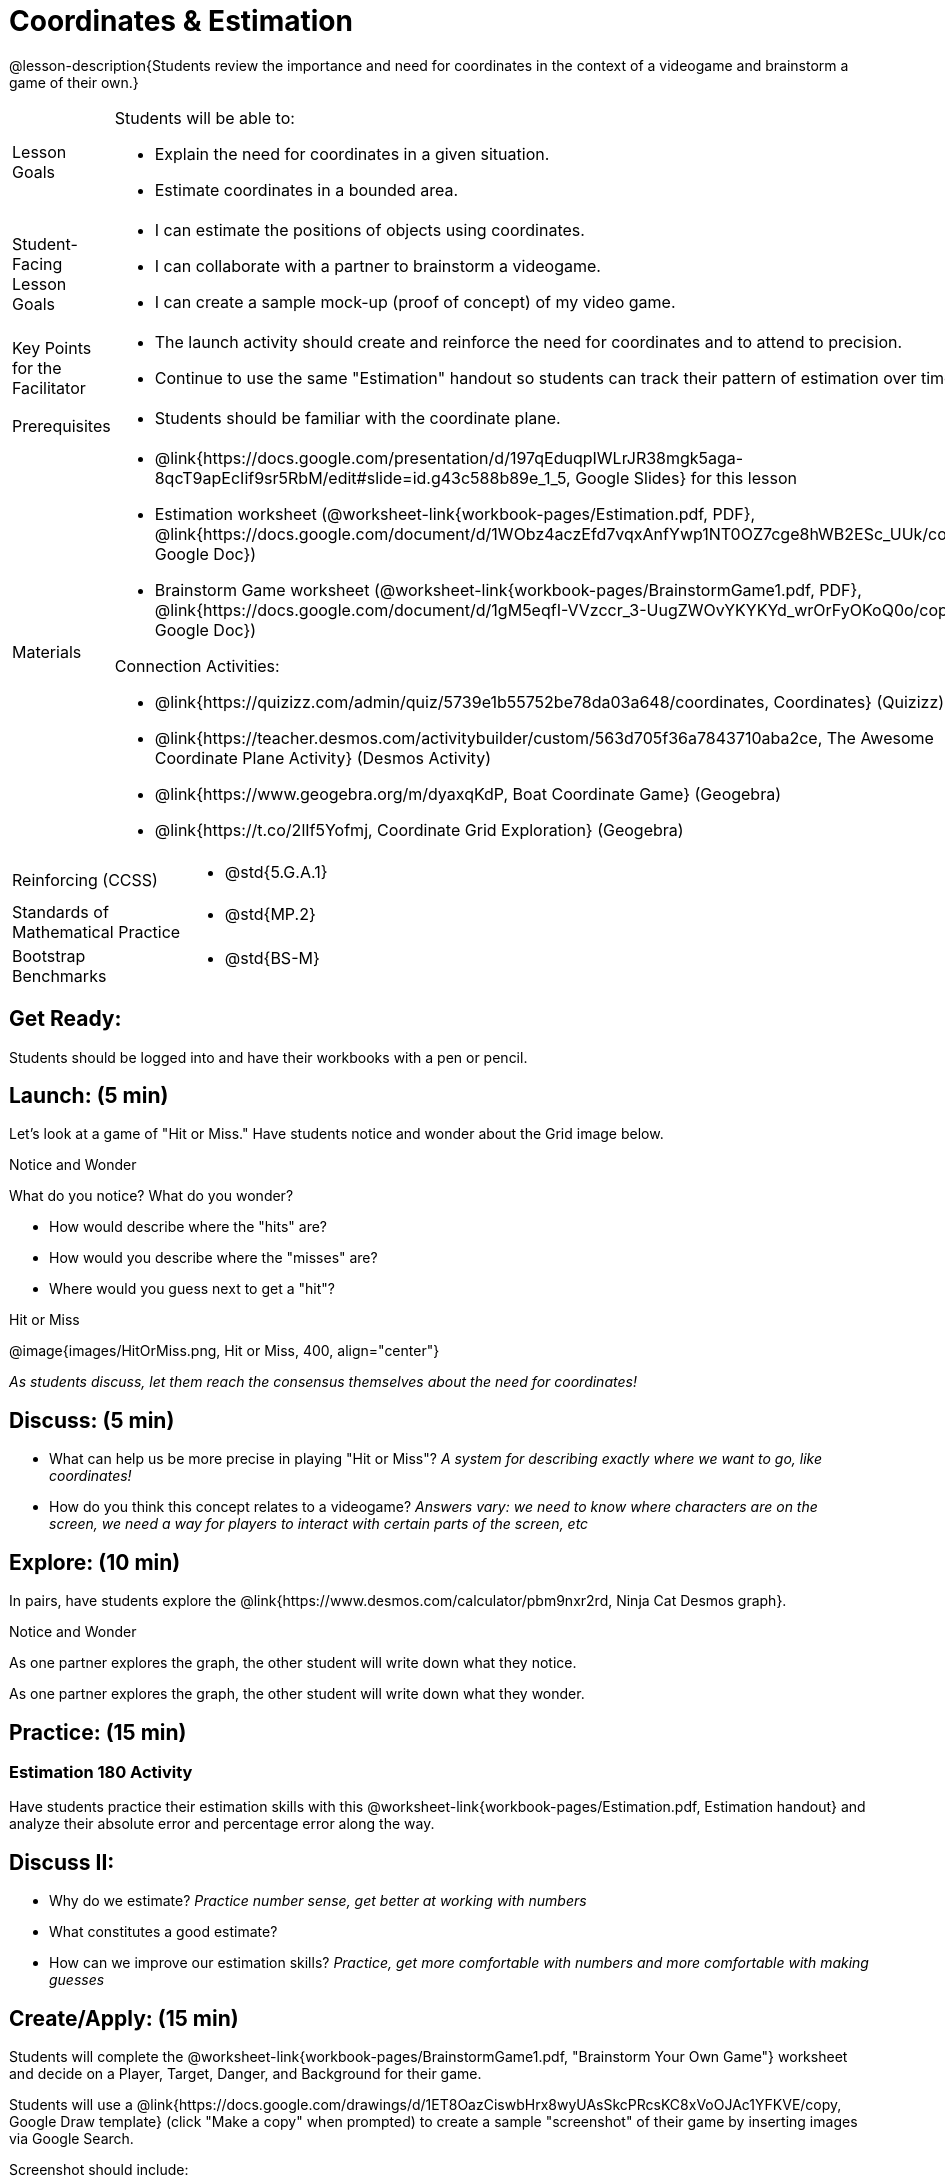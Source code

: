 = Coordinates & Estimation

@lesson-description{Students review the importance and need for coordinates in the context of a videogame and brainstorm a game of their own.}


[.left-header,cols="20a,80a", stripes=none]
|===
|Lesson Goals
|Students will be able to:

* Explain the need for coordinates in a given situation.
* Estimate coordinates in a bounded area.

|Student-Facing Lesson Goals
|
* I can estimate the positions of objects using coordinates.
* I can collaborate with a partner to brainstorm a videogame.
* I can create a sample mock-up (proof of concept) of my video game.

|Key Points for the Facilitator
|
* The launch activity should create and reinforce the need for coordinates and to attend to precision.
* Continue to use the same "Estimation" handout so students can track their pattern of estimation over time.

|Prerequisites
|
* Students should be familiar with the coordinate plane.

|Materials
|

* @link{https://docs.google.com/presentation/d/197qEduqpIWLrJR38mgk5aga-8qcT9apEcIif9sr5RbM/edit#slide=id.g43c588b89e_1_5, Google Slides} for this lesson
* Estimation worksheet (@worksheet-link{workbook-pages/Estimation.pdf, PDF}, @link{https://docs.google.com/document/d/1WObz4aczEfd7vqxAnfYwp1NT0OZ7cge8hWB2ESc_UUk/copy, Google Doc})
* Brainstorm Game worksheet
(@worksheet-link{workbook-pages/BrainstormGame1.pdf, PDF}, @link{https://docs.google.com/document/d/1gM5eqfI-VVzccr_3-UugZWOvYKYKYd_wrOrFyOKoQ0o/copy, Google Doc})

Connection Activities:

* @link{https://quizizz.com/admin/quiz/5739e1b55752be78da03a648/coordinates, Coordinates} (Quizizz)
* @link{https://teacher.desmos.com/activitybuilder/custom/563d705f36a7843710aba2ce, The Awesome Coordinate Plane Activity} (Desmos Activity)
* @link{https://www.geogebra.org/m/dyaxqKdP, Boat Coordinate Game} (Geogebra)
* @link{https://t.co/2lIf5Yofmj, Coordinate Grid Exploration} (Geogebra)

|===

[.left-header,cols="20a,80a", stripes=none]
|===
|Reinforcing (CCSS)
|

* @std{5.G.A.1}

|Standards of Mathematical Practice
|

* @std{MP.2}

|Bootstrap Benchmarks
|
* @std{BS-M}
|===


== Get Ready:

Students should be logged into 
ifeval::["{proglang}" == "wescheme"]
@link{https://www.wescheme.org, WeScheme }
endif::[]
ifeval::["{proglang}" == "pyret"]
@link{https://code.pyret.org, code.pyret.org }
endif::[]
and have their workbooks with a pen or pencil.

== Launch: (5 min)

Let's look at a game of "Hit or Miss." Have students notice and wonder about the Grid image below. 

[.notice-box]
.Notice and Wonder
****
What do you notice? What do you wonder?
****

* How would describe where the "hits" are?
* How would you describe where the "misses" are?
* Where would you guess next to get a "hit"?

[.text-center]
Hit or Miss

@image{images/HitOrMiss.png, Hit or Miss, 400, align="center"}

_As students discuss, let them reach the consensus themselves about the need for coordinates!_

== Discuss: (5 min)

* What can help us be more precise in playing "Hit or Miss"? _A system for describing exactly where we want to go, like coordinates!_
* How do you think this concept relates to a videogame? _Answers vary: we need to know where characters are on the screen, we need a way for players to interact with certain parts of the screen, etc_

== Explore: (10 min) 


In pairs, have students explore the @link{https://www.desmos.com/calculator/pbm9nxr2rd, Ninja Cat Desmos graph}.


[.notice-box]
.Notice and Wonder
****
As one partner explores the graph, the other student will write down what they notice.

As one partner explores the graph, the other student will write down what they wonder.
****

== Practice: (15 min) 

=== Estimation 180 Activity

Have students practice their estimation skills with this @worksheet-link{workbook-pages/Estimation.pdf, Estimation handout} and analyze their absolute error and percentage error along the way.

== Discuss II:

* Why do we estimate? _Practice number sense, get better at working with numbers_
* What constitutes a good estimate? 
* How can we improve our estimation skills? _Practice, get more comfortable with numbers and more comfortable with making guesses_


== Create/Apply: (15 min) 
 
Students will complete the @worksheet-link{workbook-pages/BrainstormGame1.pdf, "Brainstorm Your Own Game"} worksheet and decide on a Player, Target, Danger, and Background for their game.  


Students will use a @link{https://docs.google.com/drawings/d/1ET8OazCiswbHrx8wyUAsSkcPRcsKC8xVoOJAc1YFKVE/copy, Google Draw template} (click "Make a copy" when prompted) to create a sample "screenshot" of their game by inserting images via Google Search.


Screenshot should include:

* Labeled estimates of coordinates for each character.
* 2 characters that have the same x coordinate.
* 2 different characters that have the same y coordinate.



